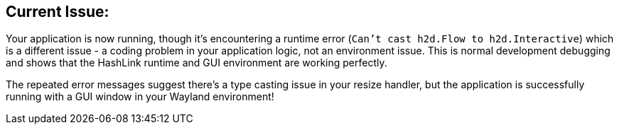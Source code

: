
== Current Issue:

Your application is now running,
though it's encountering a runtime error (`Can't cast h2d.Flow to h2d.Interactive`)
which is a different issue - a coding problem in your application logic, not an environment issue.
This is normal development debugging and shows that the HashLink runtime
and GUI environment are working perfectly.

The repeated error messages suggest there's a type casting issue in your resize handler,
but the application is successfully running with a GUI window in your Wayland environment!
